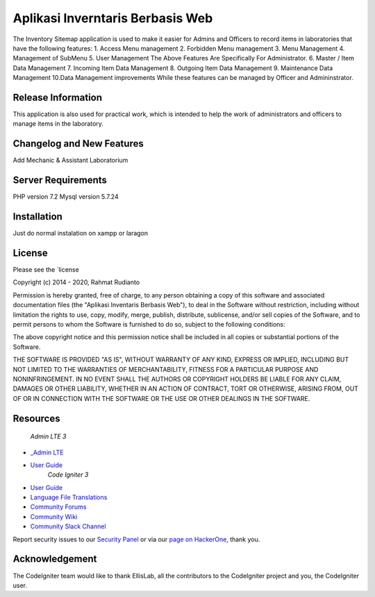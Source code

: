 ###################
Aplikasi Inverntaris Berbasis Web
###################

The Inventory Sitemap application is used to make it easier for Admins and Officers to record items in laboratories that have the following features:
1. Access Menu management
2. Forbidden Menu management
3. Menu Management
4. Management of SubMenu
5. User Management
The Above Features Are Specifically For Administrator.
6. Master / Item Data Management
7. Incoming Item Data Management
8. Outgoing Item Data Management
9. Maintenance Data Management
10.Data Management improvements
While these features can be managed by Officer and Admininstrator.

*******************
Release Information
*******************

This application is also used for practical work,  
which is intended to help the work of administrators and officers to manage items in the laboratory.

**************************
Changelog and New Features
**************************

Add Mechanic & Assistant Laboratorium

*******************
Server Requirements
*******************

PHP version 7.2 
Mysql version 5.7.24

************
Installation
************

Just do normal instalation on xampp or laragon

*******
License
*******

Please see the `license

Copyright (c) 2014 - 2020, Rahmat Rudianto

Permission is hereby granted, free of charge, to any person obtaining a copy of this software and associated documentation files (the "Aplikasi Inventaris Berbasis Web"), to deal in the Software without restriction, including without limitation the rights to use, copy, modify, merge, publish, distribute, sublicense, and/or sell copies of the Software, and to permit persons to whom the Software is furnished to do so, subject to the following conditions:

The above copyright notice and this permission notice shall be included in all copies or substantial portions of the Software.

THE SOFTWARE IS PROVIDED "AS IS", WITHOUT WARRANTY OF ANY KIND, EXPRESS OR IMPLIED, INCLUDING BUT NOT LIMITED TO THE WARRANTIES OF MERCHANTABILITY, FITNESS FOR A PARTICULAR PURPOSE AND NONINFRINGEMENT. IN NO EVENT SHALL THE AUTHORS OR COPYRIGHT HOLDERS BE LIABLE FOR ANY CLAIM, DAMAGES OR OTHER LIABILITY, WHETHER IN AN ACTION OF CONTRACT, TORT OR OTHERWISE, ARISING FROM, OUT OF OR IN CONNECTION WITH THE SOFTWARE OR THE USE OR OTHER DEALINGS IN THE SOFTWARE.

*********
Resources
*********
		*Admin LTE 3*
- `_Admin LTE <https://adminlte.io/themes/dev/AdminLTE/index.html>`_
-  `User Guide <https://adminlte.io/docs/3.0/>`_
		*Code Igniter 3*
-  `User Guide <https://codeigniter.com/docs>`_
-  `Language File Translations <https://github.com/bcit-ci/codeigniter3-translations>`_
-  `Community Forums <http://forum.codeigniter.com/>`_
-  `Community Wiki <https://github.com/bcit-ci/CodeIgniter/wiki>`_
-  `Community Slack Channel <https://codeigniterchat.slack.com>`_

Report security issues to our `Security Panel <mailto:security@codeigniter.com>`_
or via our `page on HackerOne <https://hackerone.com/codeigniter>`_, thank you.

***************
Acknowledgement
***************

The CodeIgniter team would like to thank EllisLab, all the
contributors to the CodeIgniter project and you, the CodeIgniter user.
